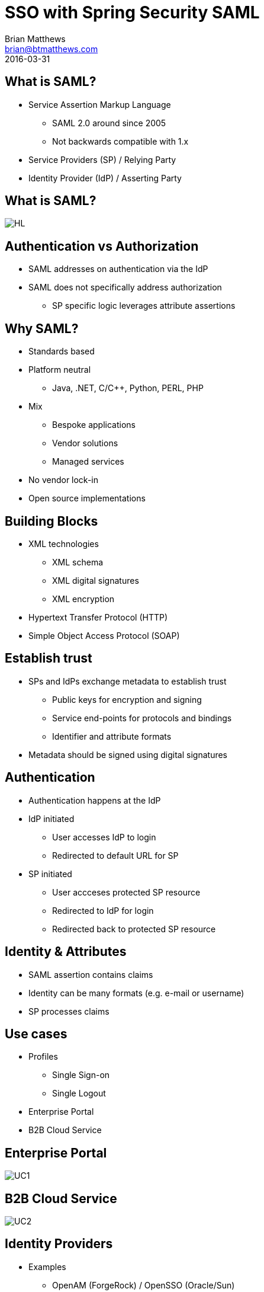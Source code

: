 = SSO with Spring Security SAML
Brian Matthews <brian@btmatthews.com>
2016-03-31
:revealjs_theme: solarized

== What is SAML?

* Service Assertion Markup Language
** SAML 2.0 around since 2005
** Not backwards compatible with 1.x
* Service Providers (SP) / Relying Party
* Identity Provider (IdP) / Asserting Party

== What is SAML?

image::diagrams/HL.png[]

== Authentication vs Authorization

* SAML addresses on authentication via the IdP
* SAML does not specifically address authorization
** SP specific logic leverages attribute assertions

== Why SAML?

* Standards based
* Platform neutral
** Java, .NET, C/C++, Python, PERL, PHP
* Mix
** Bespoke applications
** Vendor solutions
** Managed services
* No vendor lock-in
* Open source implementations

== Building Blocks

* XML technologies
** XML schema
** XML digital signatures
** XML encryption
* Hypertext Transfer Protocol (HTTP)
* Simple Object Access Protocol (SOAP)

== Establish trust

* SPs and IdPs exchange metadata to establish trust
** Public keys for encryption and signing
** Service end-points for protocols and bindings
** Identifier and attribute formats
* Metadata should be signed using digital signatures

== Authentication

* Authentication happens at the IdP
* IdP initiated
** User accesses IdP to login
** Redirected to default URL for SP 
* SP initiated
** User accceses protected SP resource
** Redirected to IdP for login
** Redirected back to protected SP resource

== Identity & Attributes

* SAML assertion contains claims
* Identity can be many formats (e.g. e-mail or username)
* SP processes claims

== Use cases

* Profiles
** Single Sign-on
** Single Logout
* Enterprise Portal
* B2B Cloud Service

== Enterprise Portal

image::diagrams/UC1.png[]

== B2B Cloud Service

image::diagrams/UC2.png[]

== Identity Providers

* Examples
** OpenAM (ForgeRock) / OpenSSO (Oracle/Sun)
** Keycloak (Redhat)
** Shibboleth
** Okta
** Mircrosoft ADFS (2.0+)
* OAuth 2 support
* Social login

== Problems

* Attribute mappings
* Timetamps (need clocks synchornised)
* Load balancing (SAML exchange is state-ful)
* Certicates (hassle using unsigned certificates)

== !

Questions?

== Demo

* Spring Boot
* Spring Security SAML 2
* Keycloak
* MongoDB
* Docker

